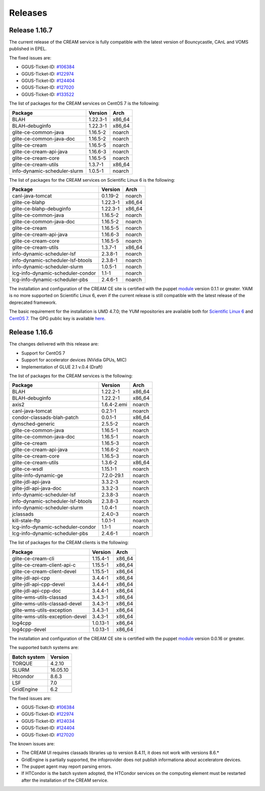 Releases
========

Release 1.16.7
--------------

The current release of the CREAM service is fully compatible with the
latest version of Bouncycastle, CAnL and VOMS published in EPEL.

The fixed issues are:

-  GGUS-Ticket-ID:
   `#106384 <https://ggus.eu/index.php?mode=ticket_info&ticket_id=106384>`__

-  GGUS-Ticket-ID:
   `#122974 <https://ggus.eu/index.php?mode=ticket_info&ticket_id=122974>`__

-  GGUS-Ticket-ID:
   `#124404 <https://ggus.eu/index.php?mode=ticket_info&ticket_id=124404>`__

-  GGUS-Ticket-ID:
   `#127020 <https://ggus.eu/index.php?mode=ticket_info&ticket_id=127020>`__

-  GGUS-Ticket-ID:
   `#133522 <https://ggus.eu/index.php?mode=ticket_info&ticket_id=133522>`__

The list of packages for the CREAM services on CentOS 7 is the
following:

+--------------------------------+------------+-----------+
| Package                        | Version    | Arch      |
+================================+============+===========+
| BLAH                           | 1.22.3-1   | x86\_64   |
+--------------------------------+------------+-----------+
| BLAH-debuginfo                 | 1.22.3-1   | x86\_64   |
+--------------------------------+------------+-----------+
| glite-ce-common-java           | 1.16.5-2   | noarch    |
+--------------------------------+------------+-----------+
| glite-ce-common-java-doc       | 1.16.5-2   | noarch    |
+--------------------------------+------------+-----------+
| glite-ce-cream                 | 1.16.5-5   | noarch    |
+--------------------------------+------------+-----------+
| glite-ce-cream-api-java        | 1.16.6-3   | noarch    |
+--------------------------------+------------+-----------+
| glite-ce-cream-core            | 1.16.5-5   | noarch    |
+--------------------------------+------------+-----------+
| glite-ce-cream-utils           | 1.3.7-1    | x86\_64   |
+--------------------------------+------------+-----------+
| info-dynamic-scheduler-slurm   | 1.0.5-1    | noarch    |
+--------------------------------+------------+-----------+

The list of packages for the CREAM services on Scientific Linux 6 is the
following:

+-------------------------------------+------------+-----------+
| Package                             | Version    | Arch      |
+=====================================+============+===========+
| canl-java-tomcat                    | 0.1.19-2   | noarch    |
+-------------------------------------+------------+-----------+
| glite-ce-blahp                      | 1.22.3-1   | x86\_64   |
+-------------------------------------+------------+-----------+
| glite-ce-blahp-debuginfo            | 1.22.3-1   | x86\_64   |
+-------------------------------------+------------+-----------+
| glite-ce-common-java                | 1.16.5-2   | noarch    |
+-------------------------------------+------------+-----------+
| glite-ce-common-java-doc            | 1.16.5-2   | noarch    |
+-------------------------------------+------------+-----------+
| glite-ce-cream                      | 1.16.5-5   | noarch    |
+-------------------------------------+------------+-----------+
| glite-ce-cream-api-java             | 1.16.6-3   | noarch    |
+-------------------------------------+------------+-----------+
| glite-ce-cream-core                 | 1.16.5-5   | noarch    |
+-------------------------------------+------------+-----------+
| glite-ce-cream-utils                | 1.3.7-1    | x86\_64   |
+-------------------------------------+------------+-----------+
| info-dynamic-scheduler-lsf          | 2.3.8-1    | noarch    |
+-------------------------------------+------------+-----------+
| info-dynamic-scheduler-lsf-btools   | 2.3.8-1    | noarch    |
+-------------------------------------+------------+-----------+
| info-dynamic-scheduler-slurm        | 1.0.5-1    | noarch    |
+-------------------------------------+------------+-----------+
| lcg-info-dynamic-scheduler-condor   | 1.1-1      | noarch    |
+-------------------------------------+------------+-----------+
| lcg-info-dynamic-scheduler-pbs      | 2.4.6-1    | noarch    |
+-------------------------------------+------------+-----------+

The installation and configuration of the CREAM CE site is certified
with the puppet `module <https://forge.puppet.com/infnpd/creamce>`__
version 0.1.1 or greater. YAIM is no more supported on Scientific Linux
6, even if the current release is still compatible with the latest
release of the deprecated framework.

The basic requirement for the installation is UMD 4.7.0; the YUM
repositories are available both for `Scientific Linux
6 <http://igi-01.pd.infn.it/mrepo/dist/CREAM/repos/sl6/cream-updates.repo>`__
and `CentOS
7 <http://igi-01.pd.infn.it/mrepo/dist/CREAM/repos/centos7/cream-updates.repo>`__.
The GPG public key is available
`here <http://igi-01.pd.infn.it/mrepo/dist/RPM-GPG-KEY-cream-dist>`__.

Release 1.16.6
--------------

The changes delivered with this release are:

-  Support for CentOS 7

-  Support for accelerator devices (NVidia GPUs, MIC)

-  Implementation of GLUE 2.1 v.0.4 (Draft)

The list of packages for the CREAM services is the following:

+-------------------------------------+---------------+-----------+
| Package                             | Version       | Arch      |
+=====================================+===============+===========+
| BLAH                                | 1.22.2-1      | x86\_64   |
+-------------------------------------+---------------+-----------+
| BLAH-debuginfo                      | 1.22.2-1      | x86\_64   |
+-------------------------------------+---------------+-----------+
| axis2                               | 1.6.4-2.emi   | noarch    |
+-------------------------------------+---------------+-----------+
| canl-java-tomcat                    | 0.2.1-1       | noarch    |
+-------------------------------------+---------------+-----------+
| condor-classads-blah-patch          | 0.0.1-1       | x86\_64   |
+-------------------------------------+---------------+-----------+
| dynsched-generic                    | 2.5.5-2       | noarch    |
+-------------------------------------+---------------+-----------+
| glite-ce-common-java                | 1.16.5-1      | noarch    |
+-------------------------------------+---------------+-----------+
| glite-ce-common-java-doc            | 1.16.5-1      | noarch    |
+-------------------------------------+---------------+-----------+
| glite-ce-cream                      | 1.16.5-3      | noarch    |
+-------------------------------------+---------------+-----------+
| glite-ce-cream-api-java             | 1.16.6-2      | noarch    |
+-------------------------------------+---------------+-----------+
| glite-ce-cream-core                 | 1.16.5-3      | noarch    |
+-------------------------------------+---------------+-----------+
| glite-ce-cream-utils                | 1.3.6-2       | x86\_64   |
+-------------------------------------+---------------+-----------+
| glite-ce-wsdl                       | 1.15.1-1      | noarch    |
+-------------------------------------+---------------+-----------+
| glite-info-dynamic-ge               | 7.2.0-29.1    | noarch    |
+-------------------------------------+---------------+-----------+
| glite-jdl-api-java                  | 3.3.2-3       | noarch    |
+-------------------------------------+---------------+-----------+
| glite-jdl-api-java-doc              | 3.3.2-3       | noarch    |
+-------------------------------------+---------------+-----------+
| info-dynamic-scheduler-lsf          | 2.3.8-3       | noarch    |
+-------------------------------------+---------------+-----------+
| info-dynamic-scheduler-lsf-btools   | 2.3.8-3       | noarch    |
+-------------------------------------+---------------+-----------+
| info-dynamic-scheduler-slurm        | 1.0.4-1       | noarch    |
+-------------------------------------+---------------+-----------+
| jclassads                           | 2.4.0-3       | noarch    |
+-------------------------------------+---------------+-----------+
| kill-stale-ftp                      | 1.0.1-1       | noarch    |
+-------------------------------------+---------------+-----------+
| lcg-info-dynamic-scheduler-condor   | 1.1-1         | noarch    |
+-------------------------------------+---------------+-----------+
| lcg-info-dynamic-scheduler-pbs      | 2.4.6-1       | noarch    |
+-------------------------------------+---------------+-----------+

The list of packages for the CREAM clients is the following:

+-----------------------------------+------------+-----------+
| Package                           | Version    | Arch      |
+===================================+============+===========+
| glite-ce-cream-cli                | 1.15.4-1   | x86\_64   |
+-----------------------------------+------------+-----------+
| glite-ce-cream-client-api-c       | 1.15.5-1   | x86\_64   |
+-----------------------------------+------------+-----------+
| glite-ce-cream-client-devel       | 1.15.5-1   | x86\_64   |
+-----------------------------------+------------+-----------+
| glite-jdl-api-cpp                 | 3.4.4-1    | x86\_64   |
+-----------------------------------+------------+-----------+
| glite-jdl-api-cpp-devel           | 3.4.4-1    | x86\_64   |
+-----------------------------------+------------+-----------+
| glite-jdl-api-cpp-doc             | 3.4.4-1    | x86\_64   |
+-----------------------------------+------------+-----------+
| glite-wms-utils-classad           | 3.4.3-1    | x86\_64   |
+-----------------------------------+------------+-----------+
| glite-wms-utils-classad-devel     | 3.4.3-1    | x86\_64   |
+-----------------------------------+------------+-----------+
| glite-wms-utils-exception         | 3.4.3-1    | x86\_64   |
+-----------------------------------+------------+-----------+
| glite-wms-utils-exception-devel   | 3.4.3-1    | x86\_64   |
+-----------------------------------+------------+-----------+
| log4cpp                           | 1.0.13-1   | x86\_64   |
+-----------------------------------+------------+-----------+
| log4cpp-devel                     | 1.0.13-1   | x86\_64   |
+-----------------------------------+------------+-----------+

The installation and configuration of the CREAM CE site is certified
with the puppet `module <https://forge.puppet.com/infnpd/creamce>`__
version 0.0.16 or greater.

The supported batch systems are:

+----------------+------------+
| Batch system   | Version    |
+================+============+
| TORQUE         | 4.2.10     |
+----------------+------------+
| SLURM          | 16.05.10   |
+----------------+------------+
| Htcondor       | 8.6.3      |
+----------------+------------+
| LSF            | 7.0        |
+----------------+------------+
| GridEngine     | 6.2        |
+----------------+------------+

The fixed issues are:

-  GGUS-Ticket-ID:
   `#106384 <https://ggus.eu/index.php?mode=ticket_info&ticket_id=106384>`__

-  GGUS-Ticket-ID:
   `#122974 <https://ggus.eu/index.php?mode=ticket_info&ticket_id=122974>`__

-  GGUS-Ticket-ID:
   `#124034 <https://ggus.eu/index.php?mode=ticket_info&ticket_id=124034>`__

-  GGUS-Ticket-ID:
   `#124404 <https://ggus.eu/index.php?mode=ticket_info&ticket_id=124404>`__

-  GGUS-Ticket-ID:
   `#127020 <https://ggus.eu/index.php?mode=ticket_info&ticket_id=127020>`__

The known issues are:

-  The CREAM UI requires classads libraries up to version 8.4.11, it
   does not work with versions 8.6.\*

-  GridEngine is partially supported, the infoprovider does not publish
   informationa about acceleratore devices.

-  The puppet agent may report parsing errors.

-  If HTCondor is the batch system adopted, the HTCondor services on the
   computing element must be restarted after the installation of the
   CREAM service.

